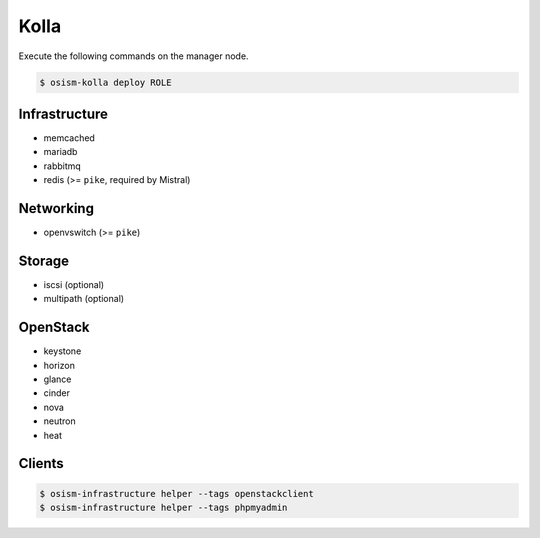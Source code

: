 =====
Kolla
=====

Execute the following commands on the manager node.

.. code-block:: console

   $ osism-kolla deploy ROLE

Infrastructure
==============

* memcached
* mariadb
* rabbitmq
* redis (>= ``pike``, required by Mistral)

Networking
==========

* openvswitch (>= ``pike``)

Storage
=======

* iscsi (optional)
* multipath (optional)

OpenStack
=========

* keystone
* horizon
* glance
* cinder
* nova
* neutron
* heat

Clients
=======

.. code-block:: console

   $ osism-infrastructure helper --tags openstackclient
   $ osism-infrastructure helper --tags phpmyadmin
